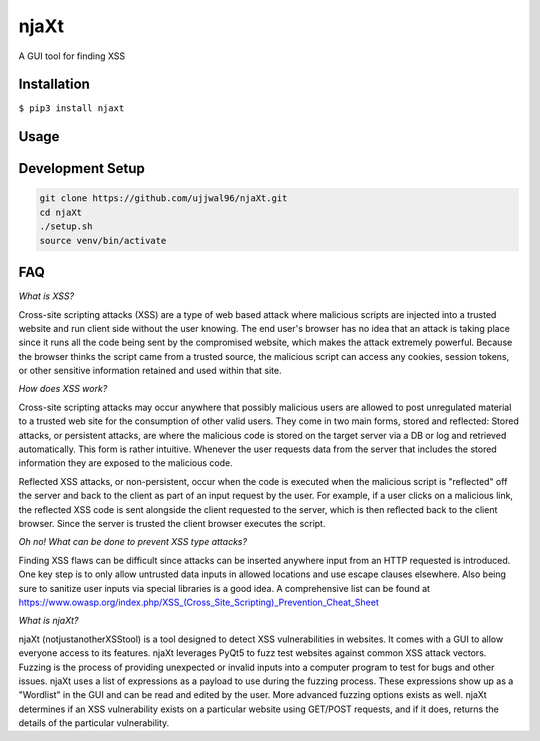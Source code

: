 njaXt
^^^^^
A GUI tool for finding XSS

Installation
------------
``$ pip3 install njaxt``

Usage
-----

Development Setup
-----------------
.. code-block::

  git clone https://github.com/ujjwal96/njaXt.git
  cd njaXt
  ./setup.sh
  source venv/bin/activate

FAQ
---
*What is XSS?*

Cross-site scripting attacks (XSS) are a type of web based attack where malicious scripts are injected into a trusted website and run client side without the user knowing.
The end user's browser has no idea that an attack is taking place since it runs all the code being sent by the compromised website, which makes the attack extremely powerful.
Because the browser thinks the script came from a trusted source, the malicious script can access any cookies, session tokens, or other sensitive information retained and used within that site.

*How does XSS work?*

Cross-site scripting attacks may occur anywhere that possibly malicious users are allowed to post unregulated material to a trusted web site for the consumption of other valid users.
They come in two main forms, stored and reflected:
Stored attacks, or persistent attacks, are where the malicious code is stored on the target server via a DB or log and retrieved automatically.
This form is rather intuitive. Whenever the user requests data from the server that includes the stored information they are exposed to the malicious code.

Reflected XSS attacks, or non-persistent, occur when the code is executed when the malicious script is "reflected" off the server and back to the client as part of an input request by the user.
For example, if a user clicks on a malicious link, the reflected XSS code is sent alongside the client requested to the server, which is then reflected back to the client browser. Since the server is trusted the client browser executes the script.

*Oh no! What can be done to prevent XSS type attacks?*

Finding XSS flaws can be difficult since attacks can be inserted anywhere input from an HTTP requested is introduced.
One key step is to only allow untrusted data inputs in allowed locations and use escape clauses elsewhere. Also being sure to sanitize user inputs via special libraries is a good idea.
A comprehensive list can be found at https://www.owasp.org/index.php/XSS_(Cross_Site_Scripting)_Prevention_Cheat_Sheet

*What is njaXt?*

njaXt (notjustanotherXSStool) is a tool designed to detect XSS vulnerabilities in websites. It comes with a GUI to allow everyone access to its features.
njaXt leverages PyQt5 to fuzz test websites against common XSS attack vectors. Fuzzing is the process of providing unexpected or invalid inputs into a computer program to test for bugs and other issues.
njaXt uses a list of expressions as a payload to use during the fuzzing process. These expressions show up as a "Wordlist" in the GUI and can be read and edited by the user. More advanced fuzzing options exists as well.
njaXt determines if an XSS vulnerability exists on a particular website using GET/POST requests, and if it does, returns the details of the particular vulnerability.
